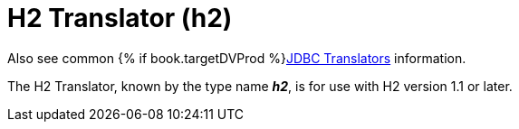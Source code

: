 // Module included in the following assemblies:
// as_jdbc-translators.adoc
[id="h2-translator"]
= H2 Translator (h2)

Also see common {% if book.targetDVProd %}xref:jdbc-translators{% else %}link:as_jdbc-translators.adoc{% endif %}[JDBC Translators] information.

The H2 Translator, known by the type name *_h2_*, is for use with H2 version 1.1 or later.
